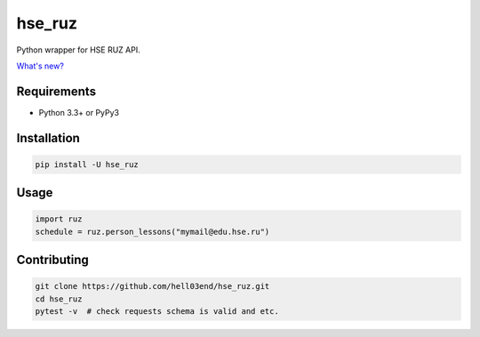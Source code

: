 hse_ruz
=======

.. image:: https://travis-ci.org/hell03end/hse_ruz.svg?branch=master
    :target: https://travis-ci.org/hell03end/hse_ruz
.. image:: https://badge.fury.io/py/hse_ruz.svg
    :target: https://badge.fury.io/py/hse_ruz

Python wrapper for HSE RUZ API.

`What's new?`__

__ https://github.com/hell03end/hse_ruz/wiki/Changelog


Requirements
------------

* Python 3.3+ or PyPy3


Installation
------------

.. code-block:: bash

    pip install -U hse_ruz


Usage
-----

.. code-block:: python

    import ruz
    schedule = ruz.person_lessons("mymail@edu.hse.ru")


Contributing
------------

.. code-block:: bash

    git clone https://github.com/hell03end/hse_ruz.git
    cd hse_ruz
    pytest -v  # check requests schema is valid and etc.
